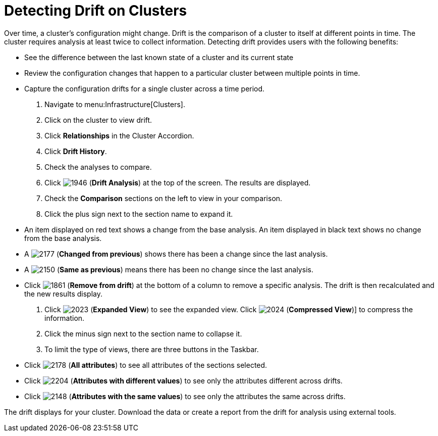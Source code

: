 = Detecting Drift on Clusters

Over time, a cluster's configuration might change.
Drift is the comparison of a cluster to itself at different points in time.
The cluster requires analysis at least twice to collect information.
Detecting drift provides users with the following benefits:

* See the difference between the last known state of a cluster and its current state
* Review the configuration changes that happen to a particular cluster between multiple points in time.
* Capture the configuration drifts for a single cluster across a time period.

. Navigate to menu:Infrastructure[Clusters].
. Click on the cluster to view drift.
. Click *Relationships* in the Cluster Accordion.
. Click *Drift History*.
. Check the analyses to compare.
. Click  image:images/1946.png[] (*Drift Analysis*) at the top of the screen.
  The results are displayed.
. Check the *Comparison* sections on the left to view in your comparison.
. Click the plus sign next to the section name to expand it.
+
* An item displayed on red text shows a change from the base analysis.
  An item displayed in black text shows no change from the base analysis.
* A  image:images/2177.png[] (*Changed from previous*) shows there has been a change since the last analysis.
* A  image:images/2150.png[] (*Same as previous*) means there has been no change since the last analysis.
* Click  image:images/1861.png[] (*Remove from drift*) at the bottom of a column to remove a specific analysis.
  The drift is then recalculated and the new results display.

. Click  image:images/2023.png[] (*Expanded View*) to see the expanded view.
  Click  image:images/2024.png[] (*Compressed View*)] to compress the information.
. Click the minus sign next to the section name to collapse it.
. To limit the type of views, there are three buttons in the Taskbar.
+
* Click  image:images/2178.png[] (*All attributes*) to see all attributes of the sections selected.
* Click  image:images/2204.png[] (*Attributes with different values*) to see only the attributes different across drifts.
* Click  image:images/2148.png[] (*Attributes with the same values*) to see only the attributes the same across drifts.


The drift displays for your cluster.
Download the data or create a report from the drift for analysis using external tools.